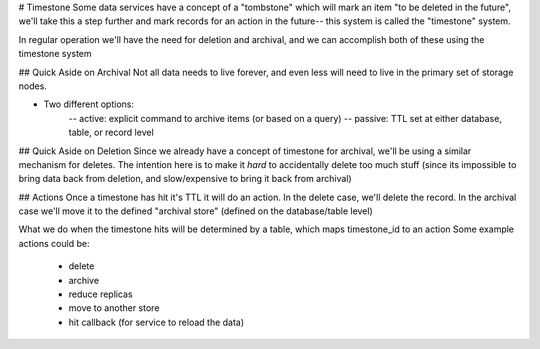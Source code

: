 # Timestone
Some data services have a concept of a "tombstone" which will mark an item 
"to be deleted in the future", we'll take this a step further and mark records
for an action in the future-- this system is called the "timestone" system.

In regular operation we'll have the need for deletion and archival, and we can accomplish both of these
using the timestone system

## Quick Aside on Archival
Not all data needs to live forever, and even less will need to live in the primary set of storage nodes.

- Two different options:
    -- active: explicit command to archive items (or based on a query)
    -- passive: TTL set at either database, table, or record level


## Quick Aside on Deletion
Since we already have a concept of timestone for archival, we'll be using a similar mechanism for deletes.
The intention here is to make it *hard* to accidentally delete too much stuff (since its impossible to bring
data back from deletion, and slow/expensive to bring it back from archival)


## Actions
Once a timestone has hit it's TTL it will do an action. In the delete case, we'll delete the record. In the
archival case we'll move it to the defined "archival store" (defined on the database/table level)

What we do when the timestone hits will be determined by a table, which maps timestone_id to an action
Some example actions could be:
    - delete
    - archive
    - reduce replicas
    - move to another store
    - hit callback (for service to reload the data)
